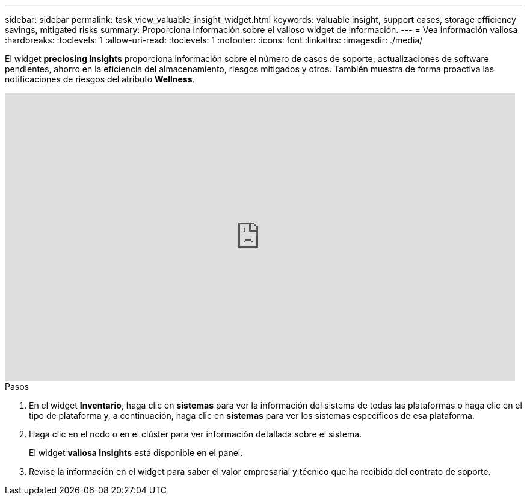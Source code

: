 ---
sidebar: sidebar 
permalink: task_view_valuable_insight_widget.html 
keywords: valuable insight, support cases, storage efficiency savings, mitigated risks 
summary: Proporciona información sobre el valioso widget de información. 
---
= Vea información valiosa
:hardbreaks:
:toclevels: 1
:allow-uri-read: 
:toclevels: 1
:nofooter: 
:icons: font
:linkattrs: 
:imagesdir: ./media/


[role="lead"]
El widget *preciosing Insights* proporciona información sobre el número de casos de soporte, actualizaciones de software pendientes, ahorro en la eficiencia del almacenamiento, riesgos mitigados y otros. También muestra de forma proactiva las notificaciones de riesgos del atributo *Wellness*.

video::QPJY2TWnRxQ[youtube,width=848,height=480]
.Pasos
. En el widget *Inventario*, haga clic en *sistemas* para ver la información del sistema de todas las plataformas o haga clic en el tipo de plataforma y, a continuación, haga clic en *sistemas* para ver los sistemas específicos de esa plataforma.
. Haga clic en el nodo o en el clúster para ver información detallada sobre el sistema.
+
El widget *valiosa Insights* está disponible en el panel.

. Revise la información en el widget para saber el valor empresarial y técnico que ha recibido del contrato de soporte.

